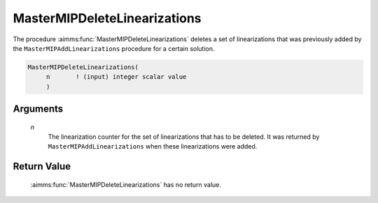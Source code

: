 .. aimms:function:: MasterMIPDeleteLinearizations(n)

.. _MasterMIPDeleteLinearizations:

MasterMIPDeleteLinearizations
=============================

The procedure :aimms:func:`MasterMIPDeleteLinearizations` deletes a set of
linearizations that was previously added by the
``MasterMIPAddLinearizations`` procedure for a certain solution.

.. code-block:: aimms

    MasterMIPDeleteLinearizations(
         n       ! (input) integer scalar value
         )

Arguments
---------

    *n*
        The linearization counter for the set of linearizations that has to be
        deleted. It was returned by ``MasterMIPAddLinearizations`` when these
        linearizations were added.

Return Value
------------

    :aimms:func:`MasterMIPDeleteLinearizations` has no return value.
